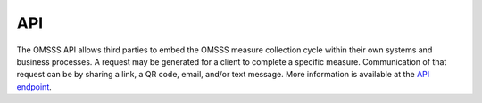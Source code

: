 .. _api:

API
===

The OMSSS API allows third parties to embed the OMSSS measure collection cycle
within their own systems and business processes. A request may be generated for
a client to complete a specific measure. Communication of that request can be
by sharing a link, a QR code, email, and/or text message. More information is
available at the `API endpoint <https://api.omsss.online/>`_.
